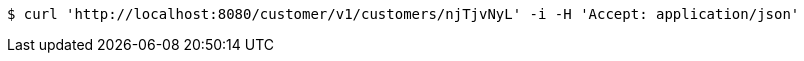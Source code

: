 [source,bash]
----
$ curl 'http://localhost:8080/customer/v1/customers/njTjvNyL' -i -H 'Accept: application/json'
----